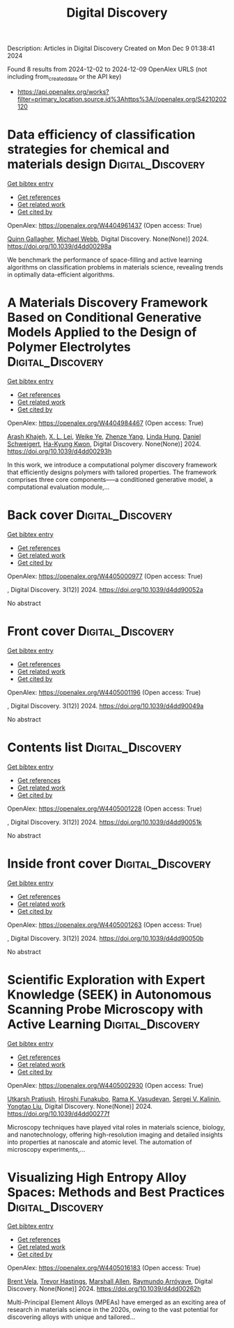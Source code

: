 #+TITLE: Digital Discovery
Description: Articles in Digital Discovery
Created on Mon Dec  9 01:38:41 2024

Found 8 results from 2024-12-02 to 2024-12-09
OpenAlex URLS (not including from_created_date or the API key)
- [[https://api.openalex.org/works?filter=primary_location.source.id%3Ahttps%3A//openalex.org/S4210202120]]

* Data efficiency of classification strategies for chemical and materials design  :Digital_Discovery:
:PROPERTIES:
:UUID: https://openalex.org/W4404961437
:TOPICS: Accelerating Materials Innovation through Informatics, Computational Methods in Drug Discovery, Comminution in Mineral Processing
:PUBLICATION_DATE: 2024-01-01
:END:    
    
[[elisp:(doi-add-bibtex-entry "https://doi.org/10.1039/d4dd00298a")][Get bibtex entry]] 

- [[elisp:(progn (xref--push-markers (current-buffer) (point)) (oa--referenced-works "https://openalex.org/W4404961437"))][Get references]]
- [[elisp:(progn (xref--push-markers (current-buffer) (point)) (oa--related-works "https://openalex.org/W4404961437"))][Get related work]]
- [[elisp:(progn (xref--push-markers (current-buffer) (point)) (oa--cited-by-works "https://openalex.org/W4404961437"))][Get cited by]]

OpenAlex: https://openalex.org/W4404961437 (Open access: True)
    
[[https://openalex.org/A5106347725][Quinn Gallagher]], [[https://openalex.org/A5072988684][Michael Webb]], Digital Discovery. None(None)] 2024. https://doi.org/10.1039/d4dd00298a 
     
We benchmark the performance of space-filling and active learning algorithms on classification problems in materials science, revealing trends in optimally data-efficient algorithms.    

    

* A Materials Discovery Framework Based on Conditional Generative Models Applied to the Design of Polymer Electrolytes  :Digital_Discovery:
:PROPERTIES:
:UUID: https://openalex.org/W4404984467
:TOPICS: Machine Learning in Materials Science
:PUBLICATION_DATE: 2024-01-01
:END:    
    
[[elisp:(doi-add-bibtex-entry "https://doi.org/10.1039/d4dd00293h")][Get bibtex entry]] 

- [[elisp:(progn (xref--push-markers (current-buffer) (point)) (oa--referenced-works "https://openalex.org/W4404984467"))][Get references]]
- [[elisp:(progn (xref--push-markers (current-buffer) (point)) (oa--related-works "https://openalex.org/W4404984467"))][Get related work]]
- [[elisp:(progn (xref--push-markers (current-buffer) (point)) (oa--cited-by-works "https://openalex.org/W4404984467"))][Get cited by]]

OpenAlex: https://openalex.org/W4404984467 (Open access: True)
    
[[https://openalex.org/A5076876475][Arash Khajeh]], [[https://openalex.org/A5056319646][X. L. Lei]], [[https://openalex.org/A5021883317][Weike Ye]], [[https://openalex.org/A5072747890][Zhenze Yang]], [[https://openalex.org/A5063341916][Linda Hung]], [[https://openalex.org/A5092098140][Daniel Schweigert]], [[https://openalex.org/A5042043446][Ha-Kyung Kwon]], Digital Discovery. None(None)] 2024. https://doi.org/10.1039/d4dd00293h 
     
In this work, we introduce a computational polymer discovery framework that efficiently designs polymers with tailored properties. The framework comprises three core components—--a conditioned generative model, a computational evaluation module,...    

    

* Back cover  :Digital_Discovery:
:PROPERTIES:
:UUID: https://openalex.org/W4405000977
:TOPICS: 
:PUBLICATION_DATE: 2024-01-01
:END:    
    
[[elisp:(doi-add-bibtex-entry "https://doi.org/10.1039/d4dd90052a")][Get bibtex entry]] 

- [[elisp:(progn (xref--push-markers (current-buffer) (point)) (oa--referenced-works "https://openalex.org/W4405000977"))][Get references]]
- [[elisp:(progn (xref--push-markers (current-buffer) (point)) (oa--related-works "https://openalex.org/W4405000977"))][Get related work]]
- [[elisp:(progn (xref--push-markers (current-buffer) (point)) (oa--cited-by-works "https://openalex.org/W4405000977"))][Get cited by]]

OpenAlex: https://openalex.org/W4405000977 (Open access: True)
    
, Digital Discovery. 3(12)] 2024. https://doi.org/10.1039/d4dd90052a 
     
No abstract    

    

* Front cover  :Digital_Discovery:
:PROPERTIES:
:UUID: https://openalex.org/W4405001196
:TOPICS: 
:PUBLICATION_DATE: 2024-01-01
:END:    
    
[[elisp:(doi-add-bibtex-entry "https://doi.org/10.1039/d4dd90049a")][Get bibtex entry]] 

- [[elisp:(progn (xref--push-markers (current-buffer) (point)) (oa--referenced-works "https://openalex.org/W4405001196"))][Get references]]
- [[elisp:(progn (xref--push-markers (current-buffer) (point)) (oa--related-works "https://openalex.org/W4405001196"))][Get related work]]
- [[elisp:(progn (xref--push-markers (current-buffer) (point)) (oa--cited-by-works "https://openalex.org/W4405001196"))][Get cited by]]

OpenAlex: https://openalex.org/W4405001196 (Open access: True)
    
, Digital Discovery. 3(12)] 2024. https://doi.org/10.1039/d4dd90049a 
     
No abstract    

    

* Contents list  :Digital_Discovery:
:PROPERTIES:
:UUID: https://openalex.org/W4405001228
:TOPICS: 
:PUBLICATION_DATE: 2024-01-01
:END:    
    
[[elisp:(doi-add-bibtex-entry "https://doi.org/10.1039/d4dd90051k")][Get bibtex entry]] 

- [[elisp:(progn (xref--push-markers (current-buffer) (point)) (oa--referenced-works "https://openalex.org/W4405001228"))][Get references]]
- [[elisp:(progn (xref--push-markers (current-buffer) (point)) (oa--related-works "https://openalex.org/W4405001228"))][Get related work]]
- [[elisp:(progn (xref--push-markers (current-buffer) (point)) (oa--cited-by-works "https://openalex.org/W4405001228"))][Get cited by]]

OpenAlex: https://openalex.org/W4405001228 (Open access: True)
    
, Digital Discovery. 3(12)] 2024. https://doi.org/10.1039/d4dd90051k 
     
No abstract    

    

* Inside front cover  :Digital_Discovery:
:PROPERTIES:
:UUID: https://openalex.org/W4405001263
:TOPICS: 
:PUBLICATION_DATE: 2024-01-01
:END:    
    
[[elisp:(doi-add-bibtex-entry "https://doi.org/10.1039/d4dd90050b")][Get bibtex entry]] 

- [[elisp:(progn (xref--push-markers (current-buffer) (point)) (oa--referenced-works "https://openalex.org/W4405001263"))][Get references]]
- [[elisp:(progn (xref--push-markers (current-buffer) (point)) (oa--related-works "https://openalex.org/W4405001263"))][Get related work]]
- [[elisp:(progn (xref--push-markers (current-buffer) (point)) (oa--cited-by-works "https://openalex.org/W4405001263"))][Get cited by]]

OpenAlex: https://openalex.org/W4405001263 (Open access: True)
    
, Digital Discovery. 3(12)] 2024. https://doi.org/10.1039/d4dd90050b 
     
No abstract    

    

* Scientific Exploration with Expert Knowledge (SEEK) in Autonomous Scanning Probe Microscopy with Active Learning  :Digital_Discovery:
:PROPERTIES:
:UUID: https://openalex.org/W4405002930
:TOPICS: Force Microscopy Techniques and Applications, Advanced Materials Characterization Techniques, Advanced Surface Polishing Techniques
:PUBLICATION_DATE: 2024-01-01
:END:    
    
[[elisp:(doi-add-bibtex-entry "https://doi.org/10.1039/d4dd00277f")][Get bibtex entry]] 

- [[elisp:(progn (xref--push-markers (current-buffer) (point)) (oa--referenced-works "https://openalex.org/W4405002930"))][Get references]]
- [[elisp:(progn (xref--push-markers (current-buffer) (point)) (oa--related-works "https://openalex.org/W4405002930"))][Get related work]]
- [[elisp:(progn (xref--push-markers (current-buffer) (point)) (oa--cited-by-works "https://openalex.org/W4405002930"))][Get cited by]]

OpenAlex: https://openalex.org/W4405002930 (Open access: True)
    
[[https://openalex.org/A5072005600][Utkarsh Pratiush]], [[https://openalex.org/A5023888355][Hiroshi Funakubo]], [[https://openalex.org/A5001834469][Rama K. Vasudevan]], [[https://openalex.org/A5048552375][Sergei V. Kalinin]], [[https://openalex.org/A5049206710][Yongtao Liu]], Digital Discovery. None(None)] 2024. https://doi.org/10.1039/d4dd00277f 
     
Microscopy techniques have played vital roles in materials science, biology, and nanotechnology, offering high-resolution imaging and detailed insights into properties at nanoscale and atomic level. The automation of microscopy experiments,...    

    

* Visualizing High Entropy Alloy Spaces: Methods and Best Practices  :Digital_Discovery:
:PROPERTIES:
:UUID: https://openalex.org/W4405016183
:TOPICS: High Entropy Alloys Studies, Advanced Materials Characterization Techniques
:PUBLICATION_DATE: 2024-01-01
:END:    
    
[[elisp:(doi-add-bibtex-entry "https://doi.org/10.1039/d4dd00262h")][Get bibtex entry]] 

- [[elisp:(progn (xref--push-markers (current-buffer) (point)) (oa--referenced-works "https://openalex.org/W4405016183"))][Get references]]
- [[elisp:(progn (xref--push-markers (current-buffer) (point)) (oa--related-works "https://openalex.org/W4405016183"))][Get related work]]
- [[elisp:(progn (xref--push-markers (current-buffer) (point)) (oa--cited-by-works "https://openalex.org/W4405016183"))][Get cited by]]

OpenAlex: https://openalex.org/W4405016183 (Open access: True)
    
[[https://openalex.org/A5013212032][Brent Vela]], [[https://openalex.org/A5104323768][Trevor Hastings]], [[https://openalex.org/A5003830282][Marshall Allen]], [[https://openalex.org/A5055147706][Raymundo Arróyave]], Digital Discovery. None(None)] 2024. https://doi.org/10.1039/d4dd00262h 
     
Multi-Principal Element Alloys (MPEAs) have emerged as an exciting area of research in materials science in the 2020s, owing to the vast potential for discovering alloys with unique and tailored...    

    
